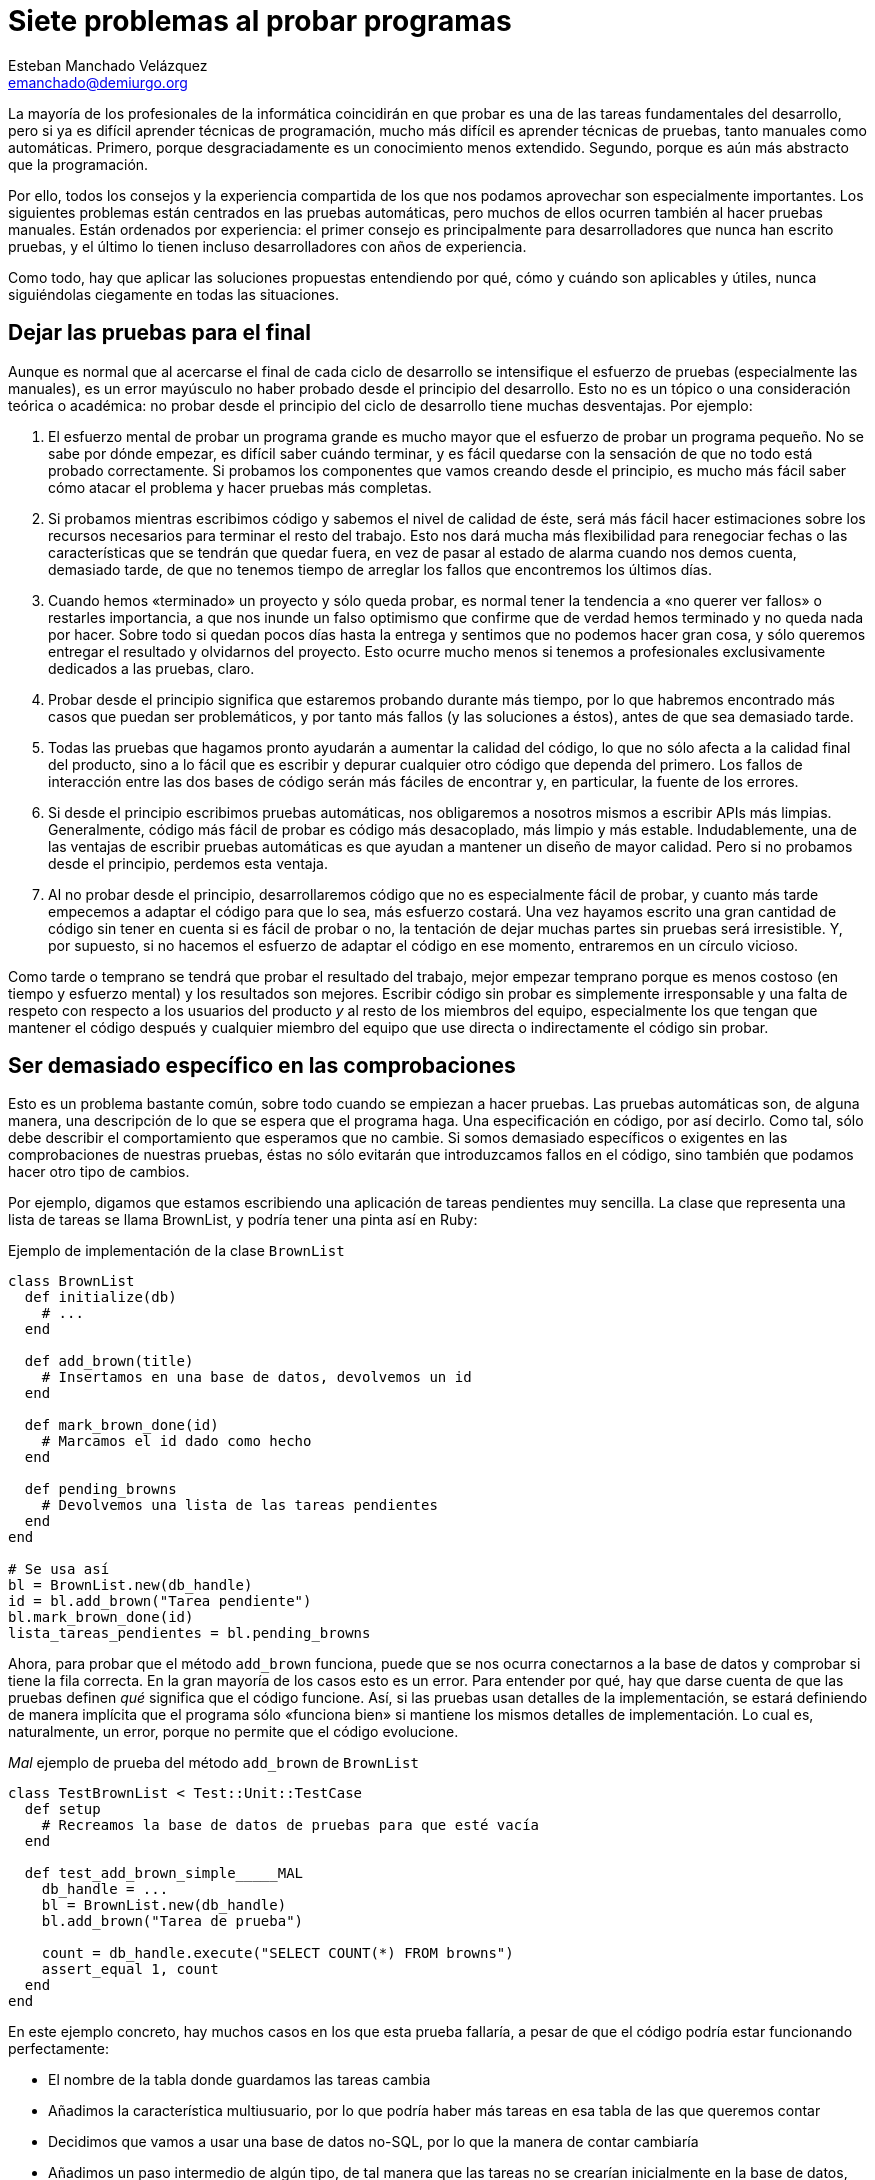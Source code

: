 Siete problemas al probar programas
===================================
Esteban Manchado_Velázquez <emanchado@demiurgo.org>

La mayoría de los profesionales de la informática coincidirán en que probar es
una de las tareas fundamentales del desarrollo, pero si ya es difícil aprender
técnicas de programación, mucho más difícil es aprender técnicas de pruebas,
tanto manuales como automáticas. Primero, porque desgraciadamente es un
conocimiento menos extendido. Segundo, porque es aún más abstracto que la
programación.

Por ello, todos los consejos y la experiencia compartida de los que nos podamos
aprovechar son especialmente importantes. Los siguientes problemas están
centrados en las pruebas automáticas, pero muchos de ellos ocurren también al
hacer pruebas manuales. Están ordenados por experiencia: el primer consejo es
principalmente para desarrolladores que nunca han escrito pruebas, y el último
lo tienen incluso desarrolladores con años de experiencia.

Como todo, hay que aplicar las soluciones propuestas entendiendo por qué, cómo
y cuándo son aplicables y útiles, nunca siguiéndolas ciegamente en todas las
situaciones.


Dejar las pruebas para el final
-------------------------------
Aunque es normal que al acercarse el final de cada ciclo de desarrollo se
intensifique el esfuerzo de pruebas (especialmente las manuales), es un error
mayúsculo no haber probado desde el principio del desarrollo. Esto no es un
tópico o una consideración teórica o académica: no probar desde el principio
del ciclo de desarrollo tiene muchas desventajas. Por ejemplo:

1. El esfuerzo mental de probar un programa grande es mucho mayor que el
esfuerzo de probar un programa pequeño. No se sabe por dónde empezar, es
difícil saber cuándo terminar, y es fácil quedarse con la sensación de que no
todo está probado correctamente. Si probamos los componentes que vamos creando
desde el principio, es mucho más fácil saber cómo atacar el problema y hacer
pruebas más completas.

2. Si probamos mientras escribimos código y sabemos el nivel de calidad de
éste, será más fácil hacer estimaciones sobre los recursos necesarios para
terminar el resto del trabajo. Esto nos dará mucha más flexibilidad para
renegociar fechas o las características que se tendrán que quedar fuera, en vez
de pasar al estado de alarma cuando nos demos cuenta, demasiado tarde, de que
no tenemos tiempo de arreglar los fallos que encontremos los últimos días.

3. Cuando hemos «terminado» un proyecto y sólo queda probar, es normal tener la
tendencia a «no querer ver fallos» o restarles importancia, a que nos inunde
un falso optimismo que confirme que de verdad hemos terminado y no queda nada
por hacer. Sobre todo si quedan pocos días hasta la entrega y sentimos que no
podemos hacer gran cosa, y sólo queremos entregar el resultado y olvidarnos del
proyecto. Esto ocurre mucho menos si tenemos a profesionales exclusivamente
dedicados a las pruebas, claro.

4. Probar desde el principio significa que estaremos probando durante más
tiempo, por lo que habremos encontrado más casos que puedan ser problemáticos,
y por tanto más fallos (y las soluciones a éstos), antes de que sea demasiado
tarde.

5. Todas las pruebas que hagamos pronto ayudarán a aumentar la calidad del
código, lo que no sólo afecta a la calidad final del producto, sino a lo fácil
que es escribir y depurar cualquier otro código que dependa del primero. Los
fallos de interacción entre las dos bases de código serán más fáciles de
encontrar y, en particular, la fuente de los errores.

6. Si desde el principio escribimos pruebas automáticas, nos obligaremos a
nosotros mismos a escribir APIs más limpias. Generalmente, código más fácil de
probar es código más desacoplado, más limpio y más estable. Indudablemente, una
de las ventajas de escribir pruebas automáticas es que ayudan a mantener un
diseño de mayor calidad. Pero si no probamos desde el principio, perdemos esta
ventaja.

7. Al no probar desde el principio, desarrollaremos código que no es
especialmente fácil de probar, y cuanto más tarde empecemos a adaptar el código
para que lo sea, más esfuerzo costará. Una vez hayamos escrito una gran
cantidad de código sin tener en cuenta si es fácil de probar o no, la tentación
de dejar muchas partes sin pruebas será irresistible. Y, por supuesto, si no
hacemos el esfuerzo de adaptar el código en ese momento, entraremos en un
círculo vicioso.

Como tarde o temprano se tendrá que probar el resultado del trabajo, mejor
empezar temprano porque es menos costoso (en tiempo y esfuerzo mental) y los
resultados son mejores. Escribir código sin probar es simplemente irresponsable
y una falta de respeto con respecto a los usuarios del producto _y_ al resto de
los miembros del equipo, especialmente los que tengan que mantener el código
después y cualquier miembro del equipo que use directa o indirectamente el
código sin probar.


Ser demasiado específico en las comprobaciones
----------------------------------------------
Esto es un problema bastante común, sobre todo cuando se empiezan a hacer
pruebas. Las pruebas automáticas son, de alguna manera, una descripción de lo
que se espera que el programa haga. Una especificación en código, por así
decirlo. Como tal, sólo debe describir el comportamiento que esperamos que no
cambie. Si somos demasiado específicos o exigentes en las comprobaciones de
nuestras pruebas, éstas no sólo evitarán que introduzcamos fallos en el código,
sino también que podamos hacer otro tipo de cambios.

Por ejemplo, digamos que estamos escribiendo una aplicación de tareas
pendientes muy sencilla. La clase que representa una lista de tareas se llama
BrownList, y podría tener una pinta así en Ruby:

[source,ruby]
.Ejemplo de implementación de la clase +BrownList+
----------------------------------
class BrownList
  def initialize(db)
    # ...
  end

  def add_brown(title)
    # Insertamos en una base de datos, devolvemos un id
  end

  def mark_brown_done(id)
    # Marcamos el id dado como hecho
  end

  def pending_browns
    # Devolvemos una lista de las tareas pendientes
  end
end

# Se usa así
bl = BrownList.new(db_handle)
id = bl.add_brown("Tarea pendiente")
bl.mark_brown_done(id)
lista_tareas_pendientes = bl.pending_browns
----------------------------------

Ahora, para probar que el método +add_brown+ funciona, puede que se nos ocurra
conectarnos a la base de datos y comprobar si tiene la fila correcta. En la
gran mayoría de los casos esto es un error. Para entender por qué, hay que
darse cuenta de que las pruebas definen _qué_ significa que el código funcione.
Así, si las pruebas usan detalles de la implementación, se estará definiendo de
manera implícita que el programa sólo «funciona bien» si mantiene los mismos
detalles de implementación. Lo cual es, naturalmente, un error, porque no
permite que el código evolucione.

[source,ruby]
._Mal_ ejemplo de prueba del método +add_brown+ de +BrownList+
----------------------------------
class TestBrownList < Test::Unit::TestCase
  def setup
    # Recreamos la base de datos de pruebas para que esté vacía
  end

  def test_add_brown_simple_____MAL
    db_handle = ...
    bl = BrownList.new(db_handle)
    bl.add_brown("Tarea de prueba")

    count = db_handle.execute("SELECT COUNT(*) FROM browns")
    assert_equal 1, count
  end
end
----------------------------------

En este ejemplo concreto, hay muchos casos en los que esta prueba fallaría, a
pesar de que el código podría estar funcionando perfectamente:

* El nombre de la tabla donde guardamos las tareas cambia
* Añadimos la característica multiusuario, por lo que podría haber más tareas
  en esa tabla de las que queremos contar
* Decidimos que vamos a usar una base de datos no-SQL, por lo que la manera de
  contar cambiaría
* Añadimos un paso intermedio de algún tipo, de tal manera que las tareas no se
  crearían inicialmente en la base de datos, sino en algo como _memcached_, y
  unos segundos después irían a la base de datos

Las pruebas no deben limitarnos cuando reorganizamos código o cambiamos
detalles de implementación. De hecho, una de las ventajas de tener pruebas
automáticas es que cuando reorganicemos código, sabremos si estamos haciendo
algo mal porque las pruebas fallarán. Si no estamos seguros de que cuando una
prueba falla es porque hay un problema en el código, nuestras pruebas no nos
están ayudando. Al menos, no todo lo que deberían.

Lo que queremos comprobar en la prueba es, realmente, si hay una nueva tarea
añadida. Una manera de probarlo es usar el método +pending_browns+.  Uno podría
pensar que no es una buena idea porque, si hay un error en +add_brown+ y otro
en +pending_browns+ que se cancelen mutuamente, las pruebas pasarán igualmente.
Eso es verdad, pero en la mayoría de los casos _no importa_, porque desde el
punto de vista del usuario de la clase, ésta se comporta como debería. Cuando
descubramos el fallo, lo podremos arreglar no sólo sin tener que cambiar las
pruebas o el código que llama a +BrownList+, sino sin que haya habido ningún
cambio en el comportamiento de +BrownList+ desde el punto de vista de los
usuarios.

[source,ruby]
.Mejor ejemplo de prueba del método +add_brown+ de +BrownList+
----------------------------------
class TestBrownList < Test::Unit::TestCase
  def setup
    # Recreamos la base de datos de pruebas para que esté vacía
  end

  def test_add_brown_simple
    db_handle = ...
    bl = BrownList.new(db_handle)
    bl.add_brown("Tarea de prueba")

    assert_equal 1, bl.pending_browns.length
  end
end
----------------------------------

Para terminar de ilustrar este consejo, imaginemos ahora que escribimos una
interfaz web para nuestra aplicación de tareas pendientes. Si queremos
comprobar que la interfaz web funciona correctamente, una (mala) idea que puede
pasarnos por la cabeza es comparar el HTML de la página con el HTML que
esperamos.  Si comparamos el HTML completo (o una captura de pantalla),
nuestras pruebas serán muy, muy frágiles. Por ejemplo, nuestras pruebas
fallarán cuando hagamos cualquiera de estos cambios:

* Cambiar el id de algún elemento o el nombre de alguna clase CSS
* Cambiar un elemento de sitio o intercambiar la posición de dos opciones en un
  menú 
* Añadir una nueva opción o información extra
* Corregir una falta de ortografía o redactar un texto de forma diferente

Si nuestras pruebas comparan la salida HTML exacta, implícitamente estamos
definiendo nuestra aplicación no como una aplicación web con ciertas
características, sino como una aplicación que genera ciertas cadenas de HTML.
Ya que al usuario no le importa el HTML generado, sino que la aplicación
funcione, podemos ver que este enfoque no es el más apropiado.

Una forma mucho mejor de probar una aplicación web es _buscar_ las partes
interesantes. Por ejemplo, comprobar que el título de la nueva tarea aparece en
el contenido de la página justo después de crearla. O comprobar que ya no está
ahí después de borrarla. O comprobar que, al renombrar una tarea, el título
antiguo ya no aparece, pero sí el nuevo. Sin embargo, hacer esas comprobaciones
directamente puede ser tedioso y puede añadir algo de fragilidad a nuestras
pruebas, por lo que lo mejor es desacoplar los detalles del HTML generado de
las comprobaciones que queremos hacer. Una de las técnicas para conseguir esto
se conoce como _PageObjects_, pero explorar _PageObjects_ va mucho más allá del
objetivo de este artículo.

Como resumen de este consejo, podemos decir que las _pruebas no sólo deben
fallar cuando hay algún problema, sino que también deben pasar mientras no haya
ninguno_.


No ejecutarlas con frecuencia
-----------------------------
Las pruebas no son un añadido al código, son parte integrante de éste.
Asimismo, ejecutarlas es parte del ciclo normal de desarrollo. Si no las
ejecutamos con frecuencia, no van a ser tan efectivas. Primero, porque cuando
haya fallos, es probable que sea más de uno. En ese caso, será más difícil
encontrar la razón (¿es un solo error el que provoca todos los fallos en las
pruebas? ¿uno por cada prueba?) y arreglar los problemas. Segundo, porque si
hemos hecho muchos cambios desde la última vez que ejecutamos las pruebas,
tendremos más código que revisar en buscar del problema.

Ejecutar las pruebas con frecuencia (idealmente, después de cada cambio que
hacemos) hace que sea muy fácil encontrar la causa del error, porque lo único
que puede haber sido la causa de los fallos son los cambios desde la última vez
que las ejecutamos. Si ejecutamos las pruebas antes de mandar nuestros cambios
al control de versiones, y vemos que una de las pruebas falla, será suficiente
ejecutar +git diff+ (o +svn diff+ o similar) para ver qué cambios deben de
haber producido el problema. Además, cuanto más alta sea la frecuencia con la
que ejecutemos las pruebas, más seguros estaremos de que el código funciona
correctamente. En la medida de lo posible, en el mundo de la programación es
mejor evitar la fé: trabajaremos más tranquilos y con más confianza si podemos
demostrar que el código funciona en los casos cubiertos por las pruebas.

El último punto importante de este consejo es tener una máquina «neutral» que
ejecute las pruebas automáticas que tengamos, _cada vez que alguien manda un
cambio al control de versiones_. Las ventajas son muchas:

* Incluso si alguien se olvida de ejecutar las pruebas antes de enviar los
  cambios, tenemos garantizado que las pruebas se ejecutarán.
* Si alguien se olvida de añadir un fichero al control de versiones, ese
  fichero no aparecerá en la máquina de integración continua, por lo que las
  pruebas fallarán y nos daremos cuenta del error.
* Los resultados de las pruebas en la máquina de integración continua son más
  fiables, porque tiene la misma configuración que las máquinas de producción.
  Por ejemplo, si un programador escribe una nueva prueba que depende de un
  nuevo módulo o de un cambio de configuración que sólo existe en la máquina de
  ese programador, la prueba pasará en su máquina, pero fallará en integración
  continua. Este fallo nos avisará del problema antes de que el proyecto pase a
  producción.
* Como tenemos los resultados de las pruebas para cada cambio que se haya
  hecho, y ejecutados en la misma máquina, podemos saber qué cambio exacto
  produjo el problema, lo que hace mucho más fácil arreglarlo.

Véase el artículo de Martin Fowler sobre integración continua para más
información.


No controlar el entorno
-----------------------
Otro problema bastante común es escribir pruebas sin controlar el entorno en el
que se ejecutan. En parte esta (mala) costumbre viene de la creencia de que las
pruebas tienen que adaptarse a diferentes circunstancias y ser robustas como
los programas que escribimos. Esto es un malentendido.

Volvamos al ejemplo anterior de la aplicación de tareas pendientes. Cuando
escribimos las pruebas, los pasos _no_ fueron:

1. Obtener el número de tareas actuales, llamarlo _n_
2. Añadir una tarea
3. Comprobar que el número de tareas actuales es _n_ + 1

Los pasos fueron:

1. Dejar la base de datos en un estado conocido (en este caso, vacía)
2. Añadir una tarea
3. Comprobar que el número de tareas es _exactamente_ 1

Esta diferencia es fundamental. Uno podría pensar que la primera prueba es
mejor porque «funciona en más casos». Sin embargo, esto es un error por las
siguientes razones:

* Escribir código robusto requiere mucho más esfuerzo mental, especialmente a
  medida que crecen las posibilidades. Como no necesitamos esa robustez, mejor
  dejarla de lado.
* Las pruebas serán menos flexibles, porque no podremos probar qué ocurre en
  casos específicos (p.ej. cuando hay exactamente 20 tareas, cuando hay más de
  100 tareas, etc.).
* Si no controlamos y rehacemos el entorno de ejecución de las pruebas, unas
  pruebas dependerán, potencialmente, de otras. Lo que significa que el
  comportamiento de unas pruebas puede cambiar el resultado de otras. En el
  caso ideal, que es el caso común, las pruebas se pueden ejecutar una a una
  independientemente y tienen exactamente el mismo resultado.
* No siempre darán el mismo resultado, incluso cuando las ejecutemos por sí
  solas. Por ejemplo, digamos que hay un fallo en +add_brown+ que sólo aparece
  cuando hay más de 20 tareas. En ese caso, si nunca borramos la base de datos,
  nuestras pruebas fallarán... cuando las hayamos ejecutado suficientes veces.
  Y si las dejamos así, y hay otro fallo que sólo aparece cuando no haya
  ninguna tarea, las pruebas nunca nos avisarán del segundo fallo.

Si queremos probar ciertos casos de datos iniciales, es más claro y más fiable
probar esos casos expresamente y por separado. Tendremos la ventaja de que
estará claro al leer las pruebas qué casos cubrimos, y ejecutar las pruebas
_una sola vez_ nos hará estar seguros de que _todos_ los casos que nos
interesan funcionan perfectamente. Como regla general, cualquier incertidumbre
o indeterminismo sobre la ejecución o resultados de las pruebas que podamos
eliminar, debe ser eliminado.

Podemos terminar este consejo con una reflexión: _las pruebas no son mejores
porque pasen con más frecuencia, sino porque demuestren que un mayor
número de casos interesantes funcionan exactamente como queremos_.


Reusar datos de prueba
----------------------
Cuando empezamos a escribir pruebas, algo que necesitamos con frecuencia son
datos iniciales o de prueba (en inglés, _fixtures_). Si no tenemos una forma
fácil de crear esos bancos de datos para cada prueba, tendremos la tentación de
tener un solo conjunto de datos iniciales que usaremos en _todas_ las pruebas
de nuestro proyecto. Aunque en algunos casos pueda resultar práctico compartir
datos de prueba entre _algunas_ pruebas, esta costumbre puede traer un problema
añadido.

A medida que escribimos nuevas pruebas, éstas necesitarán más datos de prueba.
Si añadimos los nuevos datos de prueba a nuestro único conjunto de datos
iniciales, cabe la posibilidad de que algunas de las pruebas antiguas empiece a
fallar (p.ej. una prueba que cuente el número de tareas en el sistema). Si ante
este problema reescribimos la prueba antigua para que pase con el nuevo
conjunto de datos, estaremos haciendo más complejas nuestras pruebas, y además
corremos el riesgo de cometer un fallo al reescribir la prueba antigua. Por no
mencionar que si seguimos por este camino, puede que en la siguiente ocasión
tengamos que reescribir dos pruebas. O cinco. O veinte.

Todo esto está relacionado, en cierta manera, con el problema descrito en el
anterior apartado: pensar en las pruebas como pensamos en el resto del código.
En este caso, pensar que tener más datos de prueba es mejor, porque se parecerá
más al caso real en el que se ejecutará el programa. Sin embargo, en la mayoría
de los casos esto no representa ninguna ventaja, pero sí que tiene al menos una
desventaja: cuando alguna prueba falle y tengamos que investigar por qué,
será más difícil encontrar el problema real cuantos más datos haya. Si podemos
escribir nuestras pruebas teniendo un solo objeto de prueba, o incluso ninguno,
mejor que mejor.


No facilitar el proceso de pruebas
----------------------------------
El apartado sobre ejecutar las pruebas con frecuencia ya mencionaba que las
pruebas son parte integrante del código. Aunque no funciona exactamente de la
misma manera ni tienen las mismas propiedades, sí que se tienen que mantener
con el mismo cuidado y esfuerzo con el que mantenemos el resto del código.

Este apartado hace hincapié en que tenemos que hacer lo posible para facilitar
la escritura de pruebas. Éstas no son una necesidad molesta a la que tenemos
que dedicar el menor tiempo posible: como parte integrante de nuestro código se
merece la misma dedicación que el resto. Así, nuestro código de prueba debe ser
legible, conciso y fácil de escribir. Si cuesta escribir pruebas, ya sea en
tiempo, esfuerzo mental o líneas de código, tenemos un problema que debemos
resolver, ya sea reorganizando código, escribiendo métodos de conveniencia o
usando cualquier otra técnica que nos ayude. Desgraciadamente, muchos
desarrolladores piensan que es normal que sea costoso escribir pruebas y no
hacen nada por mejorar la situación. En última instancia, esto hace que el
equipo escriba menos pruebas, y de peor calidad.

Veamos un caso concreto. Digamos que queremos probar la interfaz web de nuestra
aplicación de tareas pendientes. Una de las primeras pruebas que escribiríamos
aseguraría que crear una tarea simple funciona. Una primera implementación
podría quedar así.

[source,python]
.Ejemplo de prueba funcional difícil de escribir
----------------------------------
class TestBrownListDashboard_______MAL(unittest.TestCase):

    def setUp(self):
        # Rehacemos la base de datos y creamos el navegador en self.driver

    def testAddBrownSimple______MAL(self):
        self.driver.get('/')
        self.driver.findElementById("username").send_keys("usuario")
        self.driver.findElementById("password").send_keys("contraseña")
        self.driver.findElementById("login").click()

        new_brown_title = "My title"
        self.driver.findElementById("new_brown").send_keys(new_brown_title)
        self.driver.findElementById("create_brown").click()
        title_tag = self.driver.findElementByTagName('task-1-title')
        self.assertEqual(title_tag.text, new_brown_title)
----------------------------------

Aunque aisladamente, este código es relativamente fácil de leer y entender, tiene varios problemas:

* No es todo lo compacto que podría ser
* Contiene código que sabemos que se duplicará en otras pruebas
* No contiene abstracciones, por lo que cuando haya cambios en la aplicación
  (digamos, el id de "username" o "password" cambia), tendremos que buscar
  dónde nos referimos a éstos para actualizar el código
* No está escrito usando el lenguaje del dominio de la aplicación, sino usando
  el lenguaje de automatización de un navegador, por lo que es más difícil de
  leer y mantener

Una alternativa mucho mejor sería la siguiente:

[source,python]
.Ejemplo de prueba funcional más fácil de escribir
----------------------------------
class TestBrownListDashboard(BrownFunctionalTestCase):

    def testAddBrownSimple(self):
        self.assertLogin("usuario", "contraseña")

        new_brown_title = "My title"
        self.createBrown(new_brown_title)
        self.assertBrownExists(new_brown_title)
----------------------------------

Las mejoras de la segunda versión son las siguientes:

* +TestBrownListDashboard+ ahora hereda de una nueva clase,
  +BrownFunctionalTestCase+, que será una clase base para todas nuestras clases
  de prueba. Aquí añadiremos todo el código común a diferentes pruebas de
  nuestra aplicación.
* Como tenemos una clase base, ya no necesitamos escribir el método +setUp+
  porque ésta ya crea la base de datos e inicializa el navegador de prueba por
  nosotros.
* Para abrir sesión, simplemente llamamos a un nuevo método +assertLogin+. No
  sólo es mucho más compacto y legible, sino que si alguna vez cambian los
  detalles de cómo iniciamos sesión, podemos simplemente cambiar la
  implementación de este método.
* Crear una nueva tarea es tan fácil como llamar a un nuevo método
  +createBrown+, y comprobar que se ha creado correctamente se lleva a cabo llamando al método
  +assertBrownExists+. Dependiendo del caso, podríamos incluso haber creado un
  método +assertCreateBrown+, pero por ahora parece mejor dejar ambas
  operaciones separadas.

Como se puede ver, una simple reorganización del código (del mismo tipo que
haríamos con el código principal del programa) puede tener un impacto muy
grande en la facilidad de mantenimiento de nuestras pruebas.

La necesidad de facilitar la escritura de pruebas se extiende a todas las
tareas relacionadas con probar nuestro código, no sólo mantener el código de
pruebas automáticas. Digamos que escribimos un programa cliente-servidor. Si
cada vez que encontramos un problema no somos capaces de depurarlo, o de
asegurar si está de verdad arreglado o no porque no tenemos una forma fácil de
probar el cliente o el servidor por separado, tenemos un problema. Una de las
varias soluciones posibles es tener un cliente de prueba con el que podamos
enviar al servidor cualquier petición que se nos ocurra, y un servidor de
prueba con el que podamos enviar al cliente cualquier respuesta que se nos
ocurra.  Herramientas para capturar _fácilmente_ el tráfico entre cliente y
servidor también pueden ahorrarnos mucho tiempo a la larga.

Al fin y al cabo, estamos hablando de la calidad de nuestro trabajo, no en un
sentido abstracto o teórico, sino en el sentido más pragmático desde el punto
de vista del usuario. Si no podemos comprobar que nuestro programa se comporta
debidamente, los usuarios seguramente comprobarán que el programa _no_ se
comporta debidamente, una vez lo entreguemos.


Depender de muchos servicios externos
-------------------------------------
El último consejo es el más avanzado, y es el consejo con el que hay que tener
más cuidado al aplicarlo. La tendencia natural al crear entornos de prueba es
replicar algo lo más parecido posible al entorno real, usando las mismas bases
de datos, los mismos servidores y la misma configuración. Aunque esto tiene
sentido y es _necesario_ en pruebas de aceptación y pruebas de integración (las
pruebas más completas que hacemos, que determinan si el proyecto, como un todo,
funciona desde el punto de vista del usuario), puede ser bastante
contraproducente en pruebas unitarias y similares, en las que sólo queremos
probar componentes relativamente pequeños.

Depender de servicios externos como una base de datos, un servidor web, una
cola de tareas, etc. hace que las pruebas sean más frágiles, porque aumentan
las posibilidades de que fallen por una mala configuración, en vez de porque
hemos encontrado un problema en el código. Como en la mayoría de los tipos de
pruebas, como las unitarias, sólo queremos probar que cierto componente
concreto funciona correctamente, no hace falta que lo integremos con el resto
de los componentes. En muchos casos, podemos reemplazar esos componentes con
versiones «de pega» que se comporten como nos haga falta para cada prueba.

Un ejemplo claro de las ventajas de usar componentes «de pega» es el desarrollo
y prueba de una aplicación que usa una API, tanto en el caso de que escribimos
sólo el cliente como en el caso de que escribimos tanto el cliente como el
servidor. Aunque para hacer pruebas de integración deberíamos usar el servidor
real, la mayoría de las pruebas tendrán un ámbito más limitado (bien sean
pruebas unitarias, o pruebas funcionales que sólo cubran el comportamiento del
cliente). Para éstas sabemos, al tener la documentación de dicha API:

1. Qué llamadas debe generar nuestra aplicación en ciertas situaciones.

2. Cómo tiene que reaccionar nuestra aplicación ante ciertas respuestas del
servidor.

Armados con este conocimiento, podemos diseñar pruebas que no dependen del
servidor. No depender del servidor tiene varias ventajas, entre otras:

* Las pruebas se ejecutan más rápido.

* Las pruebas se pueden ejecutar sin tener conexión a internet o acceso al
  servidor (incluyendo que el servidor esté funcionando correctamente).

* Cuando hay fallos, éstos son más fáciles de depurar y corregir.

* Podemos probar muchas situaciones que no podemos reproducir fácilmente en un
  servidor real, como no poder conectar al servidor, que el servidor devuelva
  cualquier tipo de error, que devuelva ciertas combinaciones de datos que son
  difíciles de obtener, condiciones de carrera, etc.

No todo son ventajas, claro. Si el servidor introduce cambios que rompen la
compatibilidad con la documentación que tenemos, esos fallos no se descubrirán
hasta las pruebas de integración. De manera similar, si nuestras pruebas
dependen de un comportamiento concreto, documentado o no, y este comportamiento
cambia, de nuevo no detectaremos estos fallos hasta las pruebas de integración.

Veamos un ejemplo más concreto. Digamos que escribimos un programa que utiliza
la API pública de Kiva, una organización que permite, mediante microcréditos,
prestar dinero a personas que lo necesitan. Nuestra aplicación mostrará los
últimos préstamos listados en la web de Kiva (digamos, 50), información que
obtenemos usando la llamada +/loans/newest+. Sin embargo, hay varios casos que
son muy difíciles de probar con un servidor real:

* Esa funcionalidad de la API sólo devuelve 20 elementos por llamada, por lo
  que tenemos que hacer varias llamadas para obtener todos los préstamos que
  queremos.
* Si se añaden nuevos préstamos mientras estamos haciendo las llamadas para
  obtener 50 préstamos, tendremos préstamos repetidos, lo que queremos evitar.
* Puede ocurrir que no haya 50 préstamos en un momento dado, así que tendremos
  que conformarnos con los datos que haya (en vez de, por ejemplo, entrar en un
  bucle infinito).
* Puede que el servidor tenga algún problema y no devuelva una respuesta
  correcta, o que simplemente haya problemas de conectividad entre el cliente y
  el servidor. Como mínimo queremos asegurarnos, como en el caso anterior, de
  que el cliente no se queda en un bucle infinito, haciendo peticiones
  ciegamente hasta que hayamos recibido 50 préstamos.

Probar todos esos casos a mano con el servidor real de Kiva es prácticamente
imposible, principalmente porque no podemos hacer que el servidor devuelva las
respuestas necesarias para reproducir cada caso. Si todas nuestras pruebas
dependen del servidor no podremos estar seguros de si el código funciona bien.
Sin embargo, todos estos casos son muy fáciles de probar si evitamos
conectarnos al servidor real. Los casos mencionados arriba se podrían escribir
de la siguiente manera en Javascript, usando Jasmine:

[source,javascript]
.Ejemplo de cómo probar el cliente ficticio de la API de Kiva
----------------------------------
it("should correctly get items from several pages", function() {
  var fakeServer = new FakeServer(fixtureWith100Loans);
  var kivaLoanLoader = new KivaLoanLoader(fakeServer);
  kivaLoanLoader.fetchLoans(50);
  expect(kivaLoanLoader.loans.length).toEqual(50);
  expect(kivaLoanLoader.loans[0].id).toEqual("loan1");
  expect(kivaLoanLoader.loans[50].id).toEqual("loan50");
});

it("should correctly skip items duplicated in different pages", function() {
  var fakeServer = new FakeServer(fixtureWith100LoansSomeRepeated);
  var kivaLoanLoader = new KivaLoanLoader(fakeServer);
  kivaLoanLoader.fetchLoans(25);
  expect(kivaLoanLoader.loans.length).toEqual(25);
  expect(kivaLoanLoader.loans[19].id).toEqual("loan20");
  // El siguiente caso será loan20 repetido, si el código no funciona bien
  expect(kivaLoanLoader.loans[20].id).toEqual("loan21");
  expect(kivaLoanLoader.loans[24].id).toEqual("loan25");
});

it("should stop when there's no more data", function() {
  var fakeServer = new FakeServer(fixtureWith30Loans);
  var kivaLoanLoader = new KivaLoanLoader(fakeServer);
  // La línea siguiente será un bucle infinito si el código no es correcto
  kivaLoanLoader.fetchLoans(40);
  expect(kivaLoanLoader.loans.length).toEqual(30);
  expect(kivaLoanLoader.loans[0].id).toEqual("loan1");
  expect(kivaLoanLoader.loans[29].id).toEqual("loan30");
});

it("should stop on server errors", function() {
  var fakeServer = new FakeServer(fixtureWithOnlyServerError);
  var kivaLoanLoader = new KivaLoanLoader(fakeServer);
  // La línea siguiente será un bucle infinito si el código no es correcto
  kivaLoanLoader.fetchLoans(20);
  expect(kivaLoanLoader.loans.length).toEqual(0);
});
----------------------------------



[bibliography]
Bibliografía
------------
- [[[pseudocode]]] Esteban Manchado Velázquez 'From pseudo-code to code'
  http://hcoder.org/2010/08/10/from-pseudo-code-to-code/
- [[[testing123]]] Esteban Manchado Velázquez 'Software automated testing 123'
  http://www.demiurgo.org/charlas/testing-123/
- [[[ci]]] Martin Fowler 'Continuous Integration'
  http://www.martinfowler.com/articles/continuousIntegration.html
- [[[kivaapi]]] API pública de Kiva http://build.kiva.org/docs/
- [[[loanmeter]]] Esteban Manchado Velázquez 'World Loanmeter'
  https://github.com/emanchado/world-loanmeter
- [[[jasmine]]] Página web de Jasmine, un módulo de pruebas para Javascript
  http://pivotal.github.com/jasmine/

- AÑADIR ENLACE A PAGEOBJECTS
- AÑADIR ENLACE A PYDOUBLES ??
